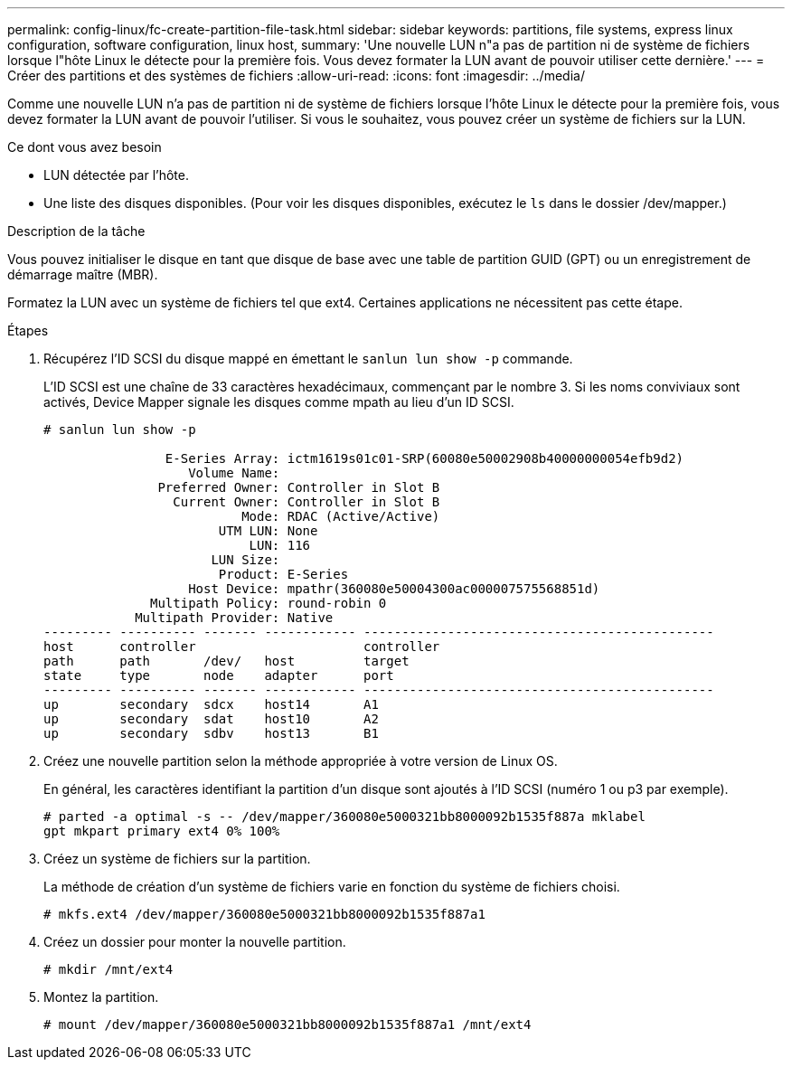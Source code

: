 ---
permalink: config-linux/fc-create-partition-file-task.html 
sidebar: sidebar 
keywords: partitions, file systems, express linux configuration, software configuration, linux host, 
summary: 'Une nouvelle LUN n"a pas de partition ni de système de fichiers lorsque l"hôte Linux le détecte pour la première fois. Vous devez formater la LUN avant de pouvoir utiliser cette dernière.' 
---
= Créer des partitions et des systèmes de fichiers
:allow-uri-read: 
:icons: font
:imagesdir: ../media/


[role="lead"]
Comme une nouvelle LUN n'a pas de partition ni de système de fichiers lorsque l'hôte Linux le détecte pour la première fois, vous devez formater la LUN avant de pouvoir l'utiliser. Si vous le souhaitez, vous pouvez créer un système de fichiers sur la LUN.

.Ce dont vous avez besoin
* LUN détectée par l'hôte.
* Une liste des disques disponibles. (Pour voir les disques disponibles, exécutez le `ls` dans le dossier /dev/mapper.)


.Description de la tâche
Vous pouvez initialiser le disque en tant que disque de base avec une table de partition GUID (GPT) ou un enregistrement de démarrage maître (MBR).

Formatez la LUN avec un système de fichiers tel que ext4. Certaines applications ne nécessitent pas cette étape.

.Étapes
. Récupérez l'ID SCSI du disque mappé en émettant le `sanlun lun show -p` commande.
+
L'ID SCSI est une chaîne de 33 caractères hexadécimaux, commençant par le nombre 3. Si les noms conviviaux sont activés, Device Mapper signale les disques comme mpath au lieu d'un ID SCSI.

+
[listing]
----
# sanlun lun show -p

                E-Series Array: ictm1619s01c01-SRP(60080e50002908b40000000054efb9d2)
                   Volume Name:
               Preferred Owner: Controller in Slot B
                 Current Owner: Controller in Slot B
                          Mode: RDAC (Active/Active)
                       UTM LUN: None
                           LUN: 116
                      LUN Size:
                       Product: E-Series
                   Host Device: mpathr(360080e50004300ac000007575568851d)
              Multipath Policy: round-robin 0
            Multipath Provider: Native
--------- ---------- ------- ------------ ----------------------------------------------
host      controller                      controller
path      path       /dev/   host         target
state     type       node    adapter      port
--------- ---------- ------- ------------ ----------------------------------------------
up        secondary  sdcx    host14       A1
up        secondary  sdat    host10       A2
up        secondary  sdbv    host13       B1
----
. Créez une nouvelle partition selon la méthode appropriée à votre version de Linux OS.
+
En général, les caractères identifiant la partition d'un disque sont ajoutés à l'ID SCSI (numéro 1 ou p3 par exemple).

+
[listing]
----
# parted -a optimal -s -- /dev/mapper/360080e5000321bb8000092b1535f887a mklabel
gpt mkpart primary ext4 0% 100%
----
. Créez un système de fichiers sur la partition.
+
La méthode de création d'un système de fichiers varie en fonction du système de fichiers choisi.

+
[listing]
----
# mkfs.ext4 /dev/mapper/360080e5000321bb8000092b1535f887a1
----
. Créez un dossier pour monter la nouvelle partition.
+
[listing]
----
# mkdir /mnt/ext4
----
. Montez la partition.
+
[listing]
----
# mount /dev/mapper/360080e5000321bb8000092b1535f887a1 /mnt/ext4
----

